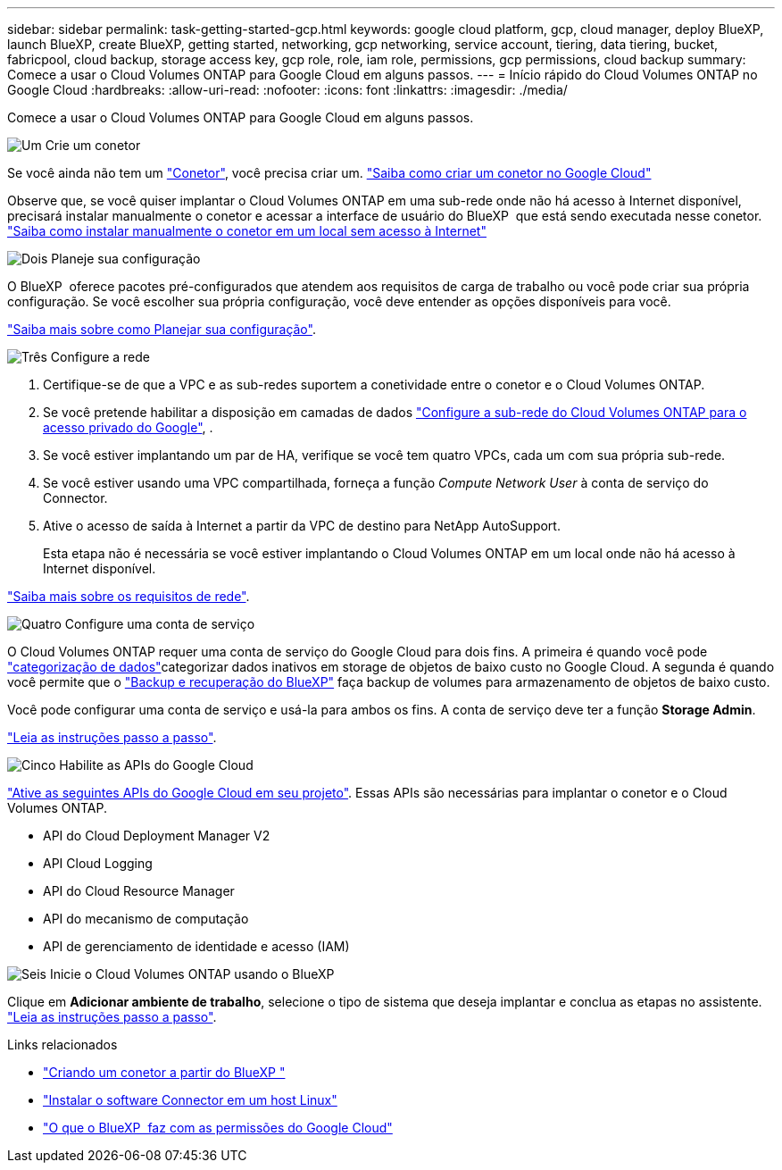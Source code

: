 ---
sidebar: sidebar 
permalink: task-getting-started-gcp.html 
keywords: google cloud platform, gcp, cloud manager, deploy BlueXP, launch BlueXP, create BlueXP, getting started, networking, gcp networking, service account, tiering, data tiering, bucket, fabricpool, cloud backup, storage access key, gcp role, role, iam role, permissions, gcp permissions, cloud backup 
summary: Comece a usar o Cloud Volumes ONTAP para Google Cloud em alguns passos. 
---
= Início rápido do Cloud Volumes ONTAP no Google Cloud
:hardbreaks:
:allow-uri-read: 
:nofooter: 
:icons: font
:linkattrs: 
:imagesdir: ./media/


[role="lead"]
Comece a usar o Cloud Volumes ONTAP para Google Cloud em alguns passos.

.image:https://raw.githubusercontent.com/NetAppDocs/common/main/media/number-1.png["Um"] Crie um conetor
[role="quick-margin-para"]
Se você ainda não tem um https://docs.netapp.com/us-en/bluexp-setup-admin/concept-connectors.html["Conetor"^], você precisa criar um. https://docs.netapp.com/us-en/bluexp-setup-admin/task-quick-start-connector-google.html["Saiba como criar um conetor no Google Cloud"^]

[role="quick-margin-para"]
Observe que, se você quiser implantar o Cloud Volumes ONTAP em uma sub-rede onde não há acesso à Internet disponível, precisará instalar manualmente o conetor e acessar a interface de usuário do BlueXP  que está sendo executada nesse conetor. https://docs.netapp.com/us-en/bluexp-setup-admin/task-quick-start-private-mode.html["Saiba como instalar manualmente o conetor em um local sem acesso à Internet"^]

.image:https://raw.githubusercontent.com/NetAppDocs/common/main/media/number-2.png["Dois"] Planeje sua configuração
[role="quick-margin-para"]
O BlueXP  oferece pacotes pré-configurados que atendem aos requisitos de carga de trabalho ou você pode criar sua própria configuração. Se você escolher sua própria configuração, você deve entender as opções disponíveis para você.

[role="quick-margin-para"]
link:task-planning-your-config-gcp.html["Saiba mais sobre como Planejar sua configuração"].

.image:https://raw.githubusercontent.com/NetAppDocs/common/main/media/number-3.png["Três"] Configure a rede
[role="quick-margin-list"]
. Certifique-se de que a VPC e as sub-redes suportem a conetividade entre o conetor e o Cloud Volumes ONTAP.
. Se você pretende habilitar a disposição em camadas de dados https://cloud.google.com/vpc/docs/configure-private-google-access["Configure a sub-rede do Cloud Volumes ONTAP para o acesso privado do Google"^], .
. Se você estiver implantando um par de HA, verifique se você tem quatro VPCs, cada um com sua própria sub-rede.
. Se você estiver usando uma VPC compartilhada, forneça a função _Compute Network User_ à conta de serviço do Connector.
. Ative o acesso de saída à Internet a partir da VPC de destino para NetApp AutoSupport.
+
Esta etapa não é necessária se você estiver implantando o Cloud Volumes ONTAP em um local onde não há acesso à Internet disponível.



[role="quick-margin-para"]
link:reference-networking-gcp.html["Saiba mais sobre os requisitos de rede"].

.image:https://raw.githubusercontent.com/NetAppDocs/common/main/media/number-4.png["Quatro"] Configure uma conta de serviço
[role="quick-margin-para"]
O Cloud Volumes ONTAP requer uma conta de serviço do Google Cloud para dois fins. A primeira é quando você pode link:concept-data-tiering.html["categorização de dados"]categorizar dados inativos em storage de objetos de baixo custo no Google Cloud. A segunda é quando você permite que o https://docs.netapp.com/us-en/bluexp-backup-recovery/concept-backup-to-cloud.html["Backup e recuperação do BlueXP"^] faça backup de volumes para armazenamento de objetos de baixo custo.

[role="quick-margin-para"]
Você pode configurar uma conta de serviço e usá-la para ambos os fins. A conta de serviço deve ter a função *Storage Admin*.

[role="quick-margin-para"]
link:task-creating-gcp-service-account.html["Leia as instruções passo a passo"].

.image:https://raw.githubusercontent.com/NetAppDocs/common/main/media/number-5.png["Cinco"] Habilite as APIs do Google Cloud
[role="quick-margin-para"]
https://cloud.google.com/apis/docs/getting-started#enabling_apis["Ative as seguintes APIs do Google Cloud em seu projeto"^]. Essas APIs são necessárias para implantar o conetor e o Cloud Volumes ONTAP.

[role="quick-margin-list"]
* API do Cloud Deployment Manager V2
* API Cloud Logging
* API do Cloud Resource Manager
* API do mecanismo de computação
* API de gerenciamento de identidade e acesso (IAM)


.image:https://raw.githubusercontent.com/NetAppDocs/common/main/media/number-6.png["Seis"] Inicie o Cloud Volumes ONTAP usando o BlueXP 
[role="quick-margin-para"]
Clique em *Adicionar ambiente de trabalho*, selecione o tipo de sistema que deseja implantar e conclua as etapas no assistente. link:task-deploying-gcp.html["Leia as instruções passo a passo"].

.Links relacionados
* https://docs.netapp.com/us-en/bluexp-setup-admin/task-quick-start-connector-google.html["Criando um conetor a partir do BlueXP "^]
* https://docs.netapp.com/us-en/bluexp-setup-admin/task-install-connector-on-prem.html["Instalar o software Connector em um host Linux"^]
* https://docs.netapp.com/us-en/bluexp-setup-admin/reference-permissions-gcp.html["O que o BlueXP  faz com as permissões do Google Cloud"^]

